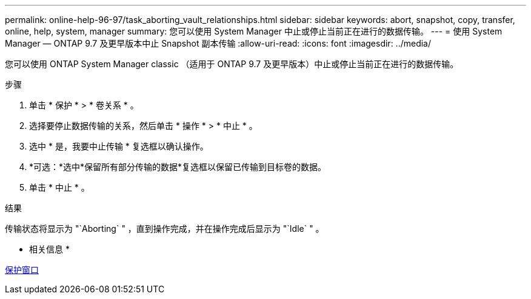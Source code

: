 ---
permalink: online-help-96-97/task_aborting_vault_relationships.html 
sidebar: sidebar 
keywords: abort, snapshot, copy, transfer, online, help, system, manager 
summary: 您可以使用 System Manager 中止或停止当前正在进行的数据传输。 
---
= 使用 System Manager — ONTAP 9.7 及更早版本中止 Snapshot 副本传输
:allow-uri-read: 
:icons: font
:imagesdir: ../media/


[role="lead"]
您可以使用 ONTAP System Manager classic （适用于 ONTAP 9.7 及更早版本）中止或停止当前正在进行的数据传输。

.步骤
. 单击 * 保护 * > * 卷关系 * 。
. 选择要停止数据传输的关系，然后单击 * 操作 * > * 中止 * 。
. 选中 * 是，我要中止传输 * 复选框以确认操作。
. *可选：*选中*保留所有部分传输的数据*复选框以保留已传输到目标卷的数据。
. 单击 * 中止 * 。


.结果
传输状态将显示为 "`Aborting` " ，直到操作完成，并在操作完成后显示为 "`Idle` " 。

* 相关信息 *

xref:reference_protection_window.adoc[保护窗口]
